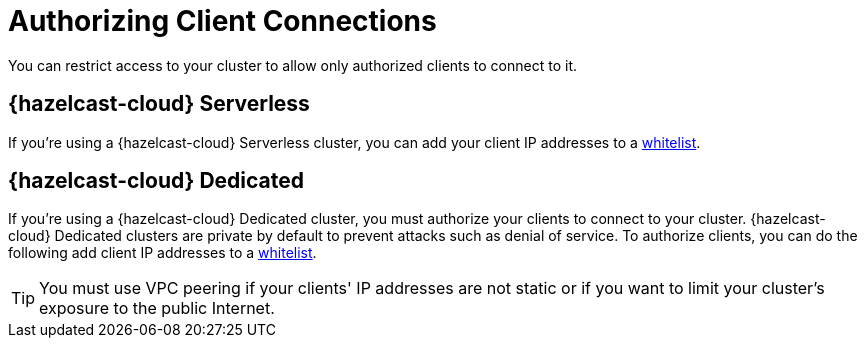 = Authorizing Client Connections
:description: You can restrict access to your cluster to allow only authorized clients to connect to it.

{description}

== {hazelcast-cloud} Serverless

If you're using a {hazelcast-cloud} Serverless cluster, you can add your client IP addresses to a xref:ip-white-list.adoc[whitelist].

== {hazelcast-cloud} Dedicated

If you're using a {hazelcast-cloud} Dedicated cluster, you must authorize your clients to connect to your cluster. {hazelcast-cloud} Dedicated clusters are private by default to prevent attacks such as denial of service. To authorize clients, you can do the following add client IP addresses to a xref:ip-white-list.adoc[whitelist].

TIP: You must use VPC peering if your clients' IP addresses are not static or if you want to limit your cluster's exposure to the public Internet.

